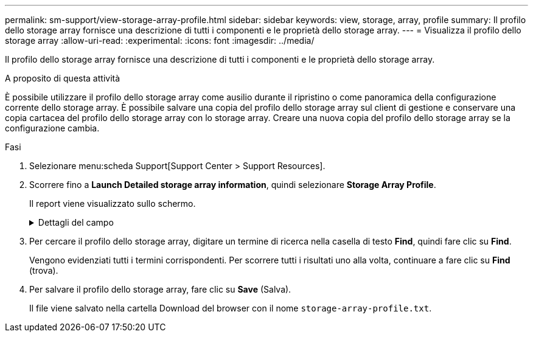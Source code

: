 ---
permalink: sm-support/view-storage-array-profile.html 
sidebar: sidebar 
keywords: view, storage, array, profile 
summary: Il profilo dello storage array fornisce una descrizione di tutti i componenti e le proprietà dello storage array. 
---
= Visualizza il profilo dello storage array
:allow-uri-read: 
:experimental: 
:icons: font
:imagesdir: ../media/


[role="lead"]
Il profilo dello storage array fornisce una descrizione di tutti i componenti e le proprietà dello storage array.

.A proposito di questa attività
È possibile utilizzare il profilo dello storage array come ausilio durante il ripristino o come panoramica della configurazione corrente dello storage array. È possibile salvare una copia del profilo dello storage array sul client di gestione e conservare una copia cartacea del profilo dello storage array con lo storage array. Creare una nuova copia del profilo dello storage array se la configurazione cambia.

.Fasi
. Selezionare menu:scheda Support[Support Center > Support Resources].
. Scorrere fino a *Launch Detailed storage array information*, quindi selezionare *Storage Array Profile*.
+
Il report viene visualizzato sullo schermo.

+
.Dettagli del campo
[%collapsible]
====
[cols="2*"]
|===
| Sezione | Descrizione 


 a| 
Array di storage
 a| 
Mostra tutte le opzioni che è possibile configurare e le opzioni statiche di sistema per lo storage array. Queste opzioni includono il numero di controller, shelf di dischi, dischi, pool di dischi, gruppi di volumi, Volumi e dischi hot spare; numero massimo di shelf di dischi, dischi, dischi a stato solido (SSD) e volumi consentiti; numero di gruppi di snapshot, immagini snapshot, volumi di snapshot e gruppi di coerenza; informazioni sulle funzionalità; informazioni sulle versioni del firmware; informazioni sul numero di serie dello chassis; Informazioni sullo stato di AutoSupport e sulla pianificazione di AutoSupport;le impostazioni per la raccolta automatica dei dati di supporto e la raccolta pianificata dei dati di supporto; l'identificatore mondiale (WWID) dell'array di storage e le impostazioni di cache e scansione dei supporti.



 a| 
Storage
 a| 
Mostra un elenco di tutti i dispositivi di storage nell'array di storage. A seconda della configurazione dell'array di storage, la sezione Storage (archiviazione) potrebbe visualizzare queste sottosezioni.

** *Disk Pools* -- Mostra un elenco di tutti i pool di dischi nell'array di storage.
** *Volume Groups* -- Mostra un elenco di tutti i gruppi di volumi nell'array di storage. I volumi e la capacità libera sono elencati nell'ordine in cui sono stati creati.
** *Volumes* -- Mostra un elenco di tutti i volumi nell'array di storage. Le informazioni elencate includono il nome del volume, lo stato del volume, la capacità, il livello RAID, il gruppo di volumi o il pool di dischi, il tipo di disco e ulteriori dettagli.
** *Volumi mancanti* -- Mostra un elenco di tutti i volumi nell'array di storage che attualmente hanno uno stato mancante. Le informazioni elencate includono il WWID (World Wide Identifier) per ciascun volume mancante.




 a| 
Servizi di copia
 a| 
Mostra un elenco di tutti i servizi di copia utilizzati per l'array di storage. A seconda della configurazione dello storage array, la sezione Copy Services (servizi di copia) potrebbe visualizzare le seguenti sottosezioni:

** *Volume Copies* -- Mostra un elenco di tutte le coppie di copie nell'array di storage. Le informazioni elencate includono il numero di copie, i nomi delle coppie di copie, lo stato, l'indicatore data e ora di inizio e ulteriori dettagli.
** *Snapshot Groups* -- Mostra un elenco di tutti i gruppi di snapshot nell'array di storage.
** *Snapshot Images* -- Mostra un elenco di tutti gli snapshot nell'array di storage.
** *Snapshot Volumes* -- Mostra un elenco di tutti i volumi di snapshot nell'array di storage.
** *Consistency Groups* -- Mostra un elenco di tutti i gruppi di coerenza nell'array di storage.
** *Member Volumes* -- Mostra un elenco di tutti i volumi membri del gruppo di coerenza nell'array di storage.
** *Mirror Groups* -- Mostra un elenco di tutti i volumi mirrorati.
** *Reserved Capacity* -- Mostra un elenco di tutti i volumi di capacità riservati nell'array di storage.




 a| 
Assegnazioni host
 a| 
Mostra un elenco delle assegnazioni degli host nell'array di storage. Le informazioni elencate includono il nome del volume, il numero di unità logica (LUN), l'ID del controller, il nome host o il nome del cluster host e lo stato del volume. Le informazioni aggiuntive elencate includono le definizioni della topologia e dei tipi di host.



 a| 
Hardware
 a| 
Mostra un elenco di tutto l'hardware dell'array di storage. A seconda della configurazione dello storage array, la sezione hardware potrebbe visualizzare queste sottosezioni.

** *Controller* -- Mostra un elenco di tutti i controller nell'array di storage e include la posizione, lo stato e la configurazione del controller. Inoltre, include informazioni sul canale del disco, informazioni sul canale host e informazioni sulla porta Ethernet.
** *Drives* -- Mostra un elenco di tutti i dischi dell'array di storage. I dischi sono elencati in ordine di ID shelf, ID cassetto e ID slot. Le informazioni elencate includono l'ID dello shelf, l'ID del cassetto, l'ID dello slot, lo stato, la capacità raw, Il tipo di supporto, il tipo di interfaccia, la velocità di trasferimento dati corrente, l'ID del prodotto e la versione del firmware per ciascun disco. La sezione Drive include anche informazioni sul canale dei dischi, informazioni sulla copertura hot spare e informazioni sulla durata dell'utilizzo (solo per i dischi SSD). Le informazioni sulla durata includono la durata percentuale utilizzata, ovvero la quantità di dati scritti finora sui dischi SSD, divisa per il limite teorico di scrittura totale per i dischi.
** *Drive Channels* -- Mostra le informazioni per tutti i canali del disco nello storage array. Le informazioni elencate includono lo stato del canale, lo stato del collegamento (se applicabile), il numero di dischi e il numero di errori cumulativi.
** *Shelves* -- Mostra le informazioni per tutti gli shelf dell'array di storage. Le informazioni elencate includono i tipi di unità e le informazioni di stato per ciascun componente dello shelf. I componenti dello shelf possono includere batterie, ricetrasmettitori SFP (Small Form-Factor Pluggable), contenitori per ventole di alimentazione o contenitori per moduli di input/output (IOM). La sezione hardware mostra anche l'identificatore della chiave di sicurezza se viene utilizzata una chiave di sicurezza dall'array di storage.




 a| 
Caratteristiche
 a| 
Mostra un elenco dei Feature Pack installati e il numero massimo consentito di gruppi di snapshot, snapshot (legacy) e volumi per host o cluster host. Le informazioni contenute nella sezione caratteristiche includono anche Drive Security, vale a dire se lo storage array è abilitato alla sicurezza o disattivato.

|===
====
. Per cercare il profilo dello storage array, digitare un termine di ricerca nella casella di testo *Find*, quindi fare clic su *Find*.
+
Vengono evidenziati tutti i termini corrispondenti. Per scorrere tutti i risultati uno alla volta, continuare a fare clic su *Find* (trova).

. Per salvare il profilo dello storage array, fare clic su *Save* (Salva).
+
Il file viene salvato nella cartella Download del browser con il nome `storage-array-profile.txt`.


